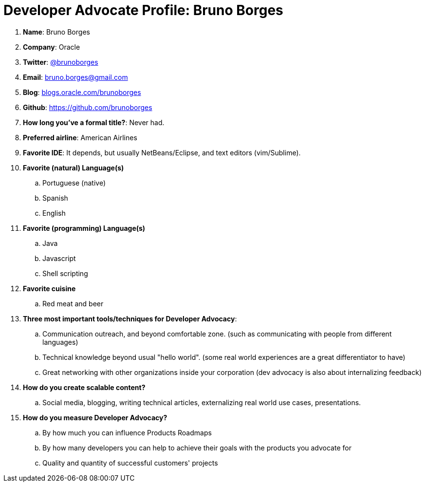 = Developer Advocate Profile: Bruno Borges

. *Name*: Bruno Borges
. *Company*: Oracle
. *Twitter*: https://www.twitter.com/brunoborges[@brunoborges]
. *Email*: bruno.borges@gmail.com
. *Blog*: https://blogs.oracle.com/brunoborges[blogs.oracle.com/brunoborges]
. *Github*: https://github.com/brunoborges[https://github.com/brunoborges]
. *How long you've a formal title?*: Never had.
. *Preferred airline*: American Airlines
. *Favorite IDE*: It depends, but usually NetBeans/Eclipse, and text editors (vim/Sublime).
. *Favorite (natural) Language(s)*
.. Portuguese (native)
.. Spanish
.. English
. *Favorite (programming) Language(s)*
.. Java
.. Javascript
.. Shell scripting
. *Favorite cuisine*
.. Red meat and beer
. *Three most important tools/techniques for Developer Advocacy*:
.. Communication outreach, and beyond comfortable zone. (such as communicating with people from different languages)
.. Technical knowledge beyond usual "hello world". (some real world experiences are a great differentiator to have)
.. Great networking with other organizations inside your corporation (dev advocacy is also about internalizing feedback)
. *How do you create scalable content?*
.. Social media, blogging, writing technical articles, externalizing real world use cases, presentations.
. *How do you measure Developer Advocacy?*
.. By how much you can influence Products Roadmaps
.. By how many developers you can help to achieve their goals with the products you advocate for
.. Quality and quantity of successful customers' projects
